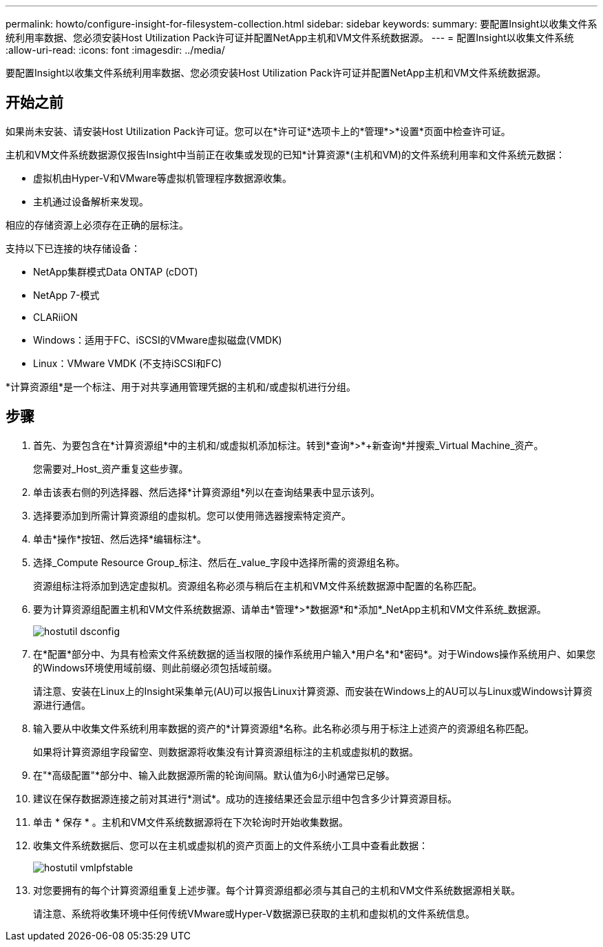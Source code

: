---
permalink: howto/configure-insight-for-filesystem-collection.html 
sidebar: sidebar 
keywords:  
summary: 要配置Insight以收集文件系统利用率数据、您必须安装Host Utilization Pack许可证并配置NetApp主机和VM文件系统数据源。 
---
= 配置Insight以收集文件系统
:allow-uri-read: 
:icons: font
:imagesdir: ../media/


[role="lead"]
要配置Insight以收集文件系统利用率数据、您必须安装Host Utilization Pack许可证并配置NetApp主机和VM文件系统数据源。



== 开始之前

如果尚未安装、请安装Host Utilization Pack许可证。您可以在*许可证*选项卡上的*管理*>*设置*页面中检查许可证。

主机和VM文件系统数据源仅报告Insight中当前正在收集或发现的已知*计算资源*(主机和VM)的文件系统利用率和文件系统元数据：

* 虚拟机由Hyper-V和VMware等虚拟机管理程序数据源收集。
* 主机通过设备解析来发现。


相应的存储资源上必须存在正确的层标注。

支持以下已连接的块存储设备：

* NetApp集群模式Data ONTAP (cDOT)
* NetApp 7-模式
* CLARiiON
* Windows：适用于FC、iSCSI的VMware虚拟磁盘(VMDK)
* Linux：VMware VMDK (不支持iSCSI和FC)


*计算资源组*是一个标注、用于对共享通用管理凭据的主机和/或虚拟机进行分组。



== 步骤

. 首先、为要包含在*计算资源组*中的主机和/或虚拟机添加标注。转到*查询*>*+新查询*并搜索_Virtual Machine_资产。
+
您需要对_Host_资产重复这些步骤。

. 单击该表右侧的列选择器、然后选择*计算资源组*列以在查询结果表中显示该列。
. 选择要添加到所需计算资源组的虚拟机。您可以使用筛选器搜索特定资产。
. 单击*操作*按钮、然后选择*编辑标注*。
. 选择_Compute Resource Group_标注、然后在_value_字段中选择所需的资源组名称。
+
资源组标注将添加到选定虚拟机。资源组名称必须与稍后在主机和VM文件系统数据源中配置的名称匹配。

. 要为计算资源组配置主机和VM文件系统数据源、请单击*管理*>*数据源*和*添加*_NetApp主机和VM文件系统_数据源。
+
image::../media/hostutil-dsconfig.gif[hostutil dsconfig]

. 在*配置*部分中、为具有检索文件系统数据的适当权限的操作系统用户输入*用户名*和*密码*。对于Windows操作系统用户、如果您的Windows环境使用域前缀、则此前缀必须包括域前缀。
+
请注意、安装在Linux上的Insight采集单元(AU)可以报告Linux计算资源、而安装在Windows上的AU可以与Linux或Windows计算资源进行通信。

. 输入要从中收集文件系统利用率数据的资产的*计算资源组*名称。此名称必须与用于标注上述资产的资源组名称匹配。
+
如果将计算资源组字段留空、则数据源将收集没有计算资源组标注的主机或虚拟机的数据。

. 在"*高级配置"*部分中、输入此数据源所需的轮询间隔。默认值为6小时通常已足够。
. 建议在保存数据源连接之前对其进行*测试*。成功的连接结果还会显示组中包含多少计算资源目标。
. 单击 * 保存 * 。主机和VM文件系统数据源将在下次轮询时开始收集数据。
. 收集文件系统数据后、您可以在主机或虚拟机的资产页面上的文件系统小工具中查看此数据：
+
image::../media/hostutil-vmlpfstable.gif[hostutil vmlpfstable]

. 对您要拥有的每个计算资源组重复上述步骤。每个计算资源组都必须与其自己的主机和VM文件系统数据源相关联。
+
请注意、系统将收集环境中任何传统VMware或Hyper-V数据源已获取的主机和虚拟机的文件系统信息。


